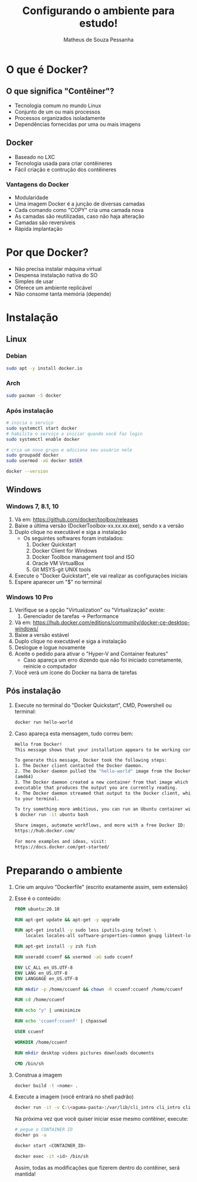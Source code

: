 #+title: Configurando o ambiente para estudo!
#+author: Matheus de Souza Pessanha
#+email: 00119110328@pq.uenf.br

* O que é  Docker?
** O que significa "Contêiner"?
   [[../assets/virtualization_vs_containers.png]]
   
   - Tecnologia comum no mundo Linux
   - Conjunto de um ou mais processos
   - Processos organizados isoladamente
   - Dependências fornecidas por uma ou mais imagens

** Docker
   [[../assets/docker_logo.png]]

   - Baseado no LXC
   - Tecnologia usada para criar contêineres
   - Fácil criação e contrução dos contêineres

*** Vantagens do Docker 
    [[../assets/traditional_linux_containers_vs_docker.png]]
    
    - Modularidade
    - Uma imagem Docker é a junção de diversas camadas
    - Cada comando como "COPY" cria uma camada nova
    - As camadas são reutilizadas, caso não haja alteração
    - Camadas são reversíveis
    - Rápida implantação

* Por que Docker?
  - Não precisa instalar máquina virtual
  - Despensa instalação nativa do SO
  - Simples de usar
  - Oferece um ambiente replicável
  - Não consome tanta memória (depende)
* Instalação
** Linux
*** Debian
    #+begin_src bash
      sudo apt -y install docker.io
    #+end_src
*** Arch
    #+begin_src bash
      sudo pacman -S docker
    #+end_src
*** Após instalação
    #+begin_src  bash
      # inicia o serviço
      sudo systemctl start docker
      # habilita o serviço a iniciar quando você faz login
      sudo systemctl enable docker

      # cria um novo grupo e adiciona seu usuário nele
      sudo groupadd docker
      sudo usermod -aG docker $USER

      docker --version
    #+end_src
** Windows
*** Windows 7, 8.1, 10
   1. Vá em: [[https://github.com/docker/toolbox/releases]]
   2. Baixe a última versão (DockerToolbox-xx.xx.xx.exe), sendo x a versão
   3. Duplo clique no executável e siga a instalação
      - Os seguintes softwares foram instalados:
        1. Docker Quickstart
        2. Docker Client for Windows
        3. Docker Toolbox management tool and ISO
        4. Oracle VM VirtualBox
        5. Git MSYS-git UNIX tools
   4. Execute o "Docker Quickstart", ele vai realizar as configurações iniciais
   5. Espere aparecer um "$" no terminal

*** Windows 10 Pro
    1. Verifique se a opção "Virtualization" ou "Virtualização" existe:
       1. Gerenciador de tarefas -> Performance
    2. Vá em: [[https://hub.docker.com/editions/community/docker-ce-desktop-windows/]]
    3. Baixe a versão estável
    4. Duplo clique no executável e siga a instalação
    5. Deslogue e logue novamente
    6. Aceite o pedido para ativar o "Hyper-V and Container features"
       - Caso apareça um erro dizendo que não foi iniciado corretamente, reinicie o computador
    7. Você verá um ícone do Docker na barra de tarefas
** Pós instalação
   1. Execute no terminal do "Docker Quickstart", CMD, Powershell ou terminal:
      #+begin_src bash
        docker run hello-world
      #+end_src

   2. Caso apareça esta mensagem, tudo correu bem:
      #+begin_src bash
        Hello from Docker!
        This message shows that your installation appears to be working correctly.

        To generate this message, Docker took the following steps:
        1. The Docker client contacted the Docker daemon.
        2. The Docker daemon pulled the "hello-world" image from the Docker Hub.
        (amd64)
        3. The Docker daemon created a new container from that image which runs the
        executable that produces the output you are currently reading.
        4. The Docker daemon streamed that output to the Docker client, which sent it
        to your terminal.

        To try something more ambitious, you can run an Ubuntu container with:
        $ docker run -it ubuntu bash

        Share images, automate workflows, and more with a free Docker ID:
        https://hub.docker.com/

        For more examples and ideas, visit:
        https://docs.docker.com/get-started/
      #+end_src
* Preparando o ambiente
  1. Crie um arquivo "Dockerfile" (escrito exatamente assim, sem extensão)
  2. Esse é o conteúdo:
     #+begin_src dockerfile
     FROM ubuntu:20.10

     RUN apt-get update && apt-get -y upgrade

     RUN apt-get install -y sudo less iputils-ping telnet \
         locales locales-all software-properties-common gnupg libtext-lorem-perl

     RUN apt-get install -y zsh fish

     RUN useradd ccuenf && usermod -aG sudo ccuenf

     ENV LC_ALL en_US.UTF-8
     ENV LANG en_US.UTF-8
     ENV LANGUAGE en_US.UTF-8

     RUN mkdir -p /home/ccuenf && chown -R ccuenf:ccuenf /home/ccuenf

     RUN cd /home/ccuenf

     RUN echo "y" | unminimize

     RUN echo 'ccuenf:ccuenf' | chpasswd

     USER ccuenf

     WORKDIR /home/ccuenf

     RUN mkdir desktop videos pictures downloads documents

     CMD /bin/sh
     #+end_src
  3. Construa a imagem
     #+begin_src bash
       docker build -t <nome> .
     #+end_src
  4. Execute a imagem (você entrará no shell padrão)
     #+begin_src bash
     docker run -it -v C:\<aguma-pasta>:/var/lib/cli_intro cli_intro cli_intro
     #+end_src

     Na próxima vez que você quiser iniciar esse mesmo contêiner, execute:

     #+begin_src bash
     # pegue o CONTAINER ID
     docker ps -a

     docker start <CONTAINER_ID>

     docker exec -it <id> /bin/sh
     #+end_src

     Assim, todas as modificações que fizerem dentro do contêiner, será mantida!
